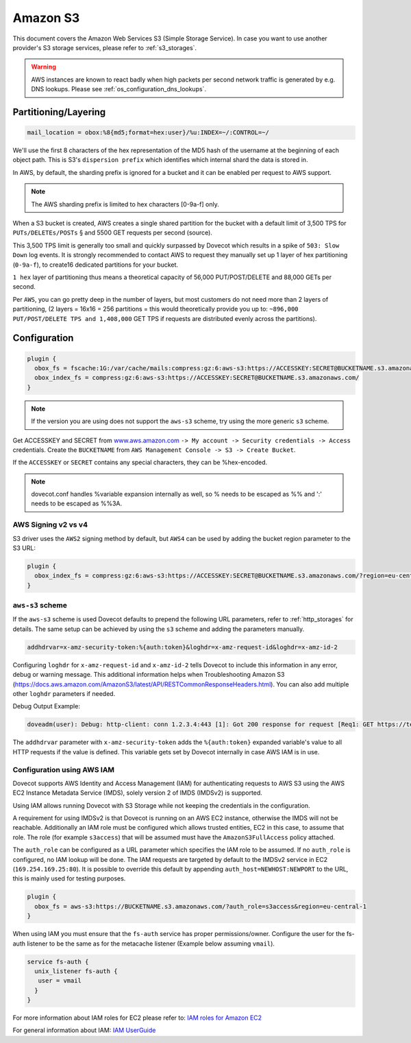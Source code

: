 .. _amazon_s3:

================
Amazon S3
================

This document covers the Amazon Web Services S3 (Simple Storage Service). In
case you want to use another provider's S3 storage services, please refer to
:ref:`s3_storages`.

.. Warning:: AWS instances are known to react badly when high packets per second network traffic is generated by e.g. DNS lookups. Please see :ref:`os_configuration_dns_lookups`.

Partitioning/Layering
^^^^^^^^^^^^^^^^^^^^^

.. code-block:: none

  mail_location = obox:%8{md5;format=hex:user}/%u:INDEX=~/:CONTROL=~/

We'll use the first 8 characters of the hex representation of the MD5 hash of
the username at the beginning of each object path. This is S3's ``dispersion
prefix`` which identifies which internal shard the data is stored in.

In AWS, by default, the sharding prefix is ignored for a bucket and it can be
enabled per request to AWS support.

.. Note:: The AWS sharding prefix is limited to hex characters \[0-9a-f] only.

When a S3 bucket is created, AWS creates a single shared partition for the
bucket with a default limit of 3,500 TPS for ``PUTs/DELETEs/POSTs`` § and 5500
GET requests per second (source).

This 3,500 TPS limit is generally too small and quickly surpassed by Dovecot
which results in a spike of ``503: Slow Down`` log events. It is strongly
recommended to contact AWS to request they manually set up 1 layer of hex
partitioning (``0-9a-f``),  to create16 dedicated partitions for your bucket.

``1 hex`` layer of partitioning thus means a theoretical capacity of 56,000
PUT/POST/DELETE and 88,000 GETs per second.

Per ``AWS``, you can go pretty deep in the number of layers, but most customers
do not need more than 2 layers of partitioning, (2 layers = 16x16 = 256
partitions = this would theoretically provide you up to: ``~896,000
PUT/POST/DELETE TPS and 1,408,000`` GET TPS if requests are distributed evenly
across the partitions).

Configuration
^^^^^^^^^^^^^

.. code-block:: none

  plugin {
    obox_fs = fscache:1G:/var/cache/mails:compress:gz:6:aws-s3:https://ACCESSKEY:SECRET@BUCKETNAME.s3.amazonaws.com/
    obox_index_fs = compress:gz:6:aws-s3:https://ACCESSKEY:SECRET@BUCKETNAME.s3.amazonaws.com/
  }

.. Note::
        If the version you are using does not support the ``aws-s3`` scheme,
        try using the more generic ``s3`` scheme.

        .. versionadded:: 2.3.10

Get ACCESSKEY and SECRET from `www.aws.amazon.com <https://aws.amazon.com/>`_
``-> My account -> Security credentials -> Access`` credentials. Create the
``BUCKETNAME`` from ``AWS Management Console -> S3 -> Create Bucket``.

If the ``ACCESSKEY`` or ``SECRET`` contains any special characters, they can be
%hex-encoded.

.. Note::

  dovecot.conf handles %variable expansion internally as well, so % needs to be
  escaped as %% and ':' needs to be escaped as %%3A.


AWS Signing v2 vs v4
""""""""""""""""""""

S3 driver uses the ``AWS2`` signing method by default, but ``AWS4`` can be used
by adding the bucket region parameter to the S3 URL:

.. code-block:: none

  plugin {
    obox_index_fs = compress:gz:6:aws-s3:https://ACCESSKEY:SECRET@BUCKETNAME.s3.amazonaws.com/?region=eu-central-1
  }

``aws-s3`` scheme
"""""""""""""""""

If the ``aws-s3`` scheme is used Dovecot defaults to prepend the following URL
parameters, refer to :ref:`http_storages` for details. The same
setup can be achieved by using the ``s3`` scheme and adding the parameters
manually.

.. code-block:: none

  addhdrvar=x-amz-security-token:%{auth:token}&loghdr=x-amz-request-id&loghdr=x-amz-id-2

Configuring ``loghdr`` for ``x-amz-request-id`` and ``x-amz-id-2`` tells Dovecot to
include this information in any error, debug or warning message. This additional
information helps when Troubleshooting Amazon S3 (https://docs.aws.amazon.com/AmazonS3/latest/API/RESTCommonResponseHeaders.html).
You can also add multiple other ``loghdr`` parameters if needed.

Debug Output Example:

.. code-block:: none

        doveadm(user): Debug: http-client: conn 1.2.3.4:443 [1]: Got 200 response for request [Req1: GET https://test-mails.s3-service.com/?prefix=user%2Fidx%2F]: OK (x-amz-request-id:AABBCC22BB7798869, x-amz-id-2:DeadBeefanXBapRucWGAD1+aWwYMfwmXydlI0mHSuh4ic/j8Ji7gicTsP7xpMQz1IR9eydzeVI=) (took 63 ms + 140 ms in queue)

The ``addhdrvar`` parameter with ``x-amz-security-token`` adds the ``%{auth:token}``
expanded variable's value to all HTTP requests if the value is defined. This
variable gets set by Dovecot internally in case AWS IAM is in use.

Configuration using AWS IAM
"""""""""""""""""""""""""""

Dovecot supports AWS Identity and Access Management (IAM) for authenticating
requests to AWS S3 using the AWS EC2 Instance Metadata Service (IMDS), solely
version 2 of IMDS (IMDSv2) is supported.

Using IAM allows running Dovecot with S3 Storage while not keeping the
credentials in the configuration.

A requirement for using IMDSv2 is that Dovecot is running on an AWS EC2
instance, otherwise the IMDS will not be reachable. Additionally an IAM role
must be configured which allows trusted entities, EC2 in this case, to
assume that role. The role (for example ``s3access``) that will be assumed must
have the ``AmazonS3FullAccess`` policy attached.

The ``auth_role`` can be configured as a URL parameter which specifies the IAM
role to be assumed. If no ``auth_role`` is configured, no IAM lookup will be
done. The IAM requests are targeted by default to the IMDSv2 service in EC2
(``169.254.169.25:80``). It is possible to override this default by appending
``auth_host=NEWHOST:NEWPORT`` to the URL, this is mainly used for testing
purposes.

.. code-block:: none

  plugin {
    obox_fs = aws-s3:https://BUCKETNAME.s3.amazonaws.com/?auth_role=s3access&region=eu-central-1
  }

When using IAM you must ensure that the ``fs-auth`` service has proper
permissions/owner. Configure the user for the fs-auth listener to be the same
as for the metacache listener (Example below assuming ``vmail``).

.. code-block:: none

        service fs-auth {
          unix_listener fs-auth {
           user = vmail
          }
        }

.. versionadded:: 2.3.10

For more information about IAM roles for EC2 please refer to:
`IAM roles for Amazon EC2 <https://docs.aws.amazon.com/AWSEC2/latest/UserGuide/iam-roles-for-amazon-ec2.html>`_

For general information about IAM:
`IAM UserGuide <https://docs.aws.amazon.com/IAM/latest/UserGuide/introduction.html>`_
